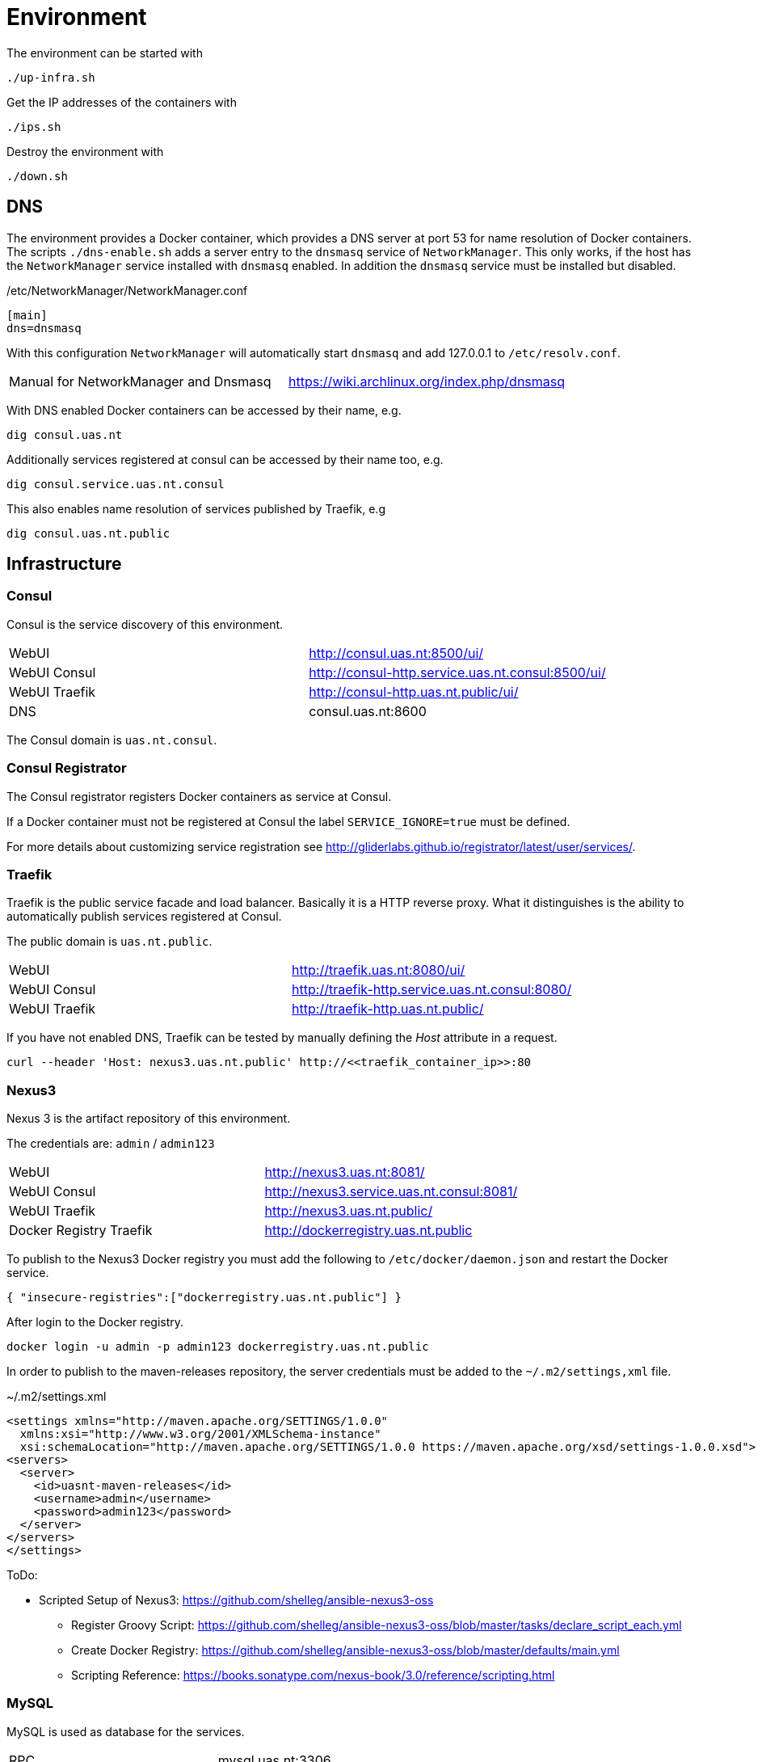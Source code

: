 = Environment

The environment can be started with

    ./up-infra.sh

Get the IP addresses of the containers with

    ./ips.sh

Destroy the environment with

    ./down.sh

== DNS

The environment provides a Docker container, which provides a DNS server at port 53 for name resolution of Docker containers.
The scripts `./dns-enable.sh` adds a server entry to the `dnsmasq` service of `NetworkManager`.
This only works, if the host has the `NetworkManager` service installed with `dnsmasq` enabled. In addition the `dnsmasq` service must be installed but disabled.

./etc/NetworkManager/NetworkManager.conf
----
[main]
dns=dnsmasq
----

With this configuration `NetworkManager` will automatically start `dnsmasq` and add 127.0.0.1 to `/etc/resolv.conf`.

|=======================================================================================
| Manual for NetworkManager and Dnsmasq | https://wiki.archlinux.org/index.php/dnsmasq
|=======================================================================================

With DNS enabled Docker containers can be accessed by their name, e.g.

    dig consul.uas.nt

Additionally services registered at consul can be accessed by their name too, e.g.

    dig consul.service.uas.nt.consul

This also enables name resolution of services published by Traefik, e.g

   dig consul.uas.nt.public


== Infrastructure

=== Consul

Consul is the service discovery of this environment.

|=======================================================================================
| WebUI         | http://consul.uas.nt:8500/ui/
| WebUI Consul  | http://consul-http.service.uas.nt.consul:8500/ui/
| WebUI Traefik | http://consul-http.uas.nt.public/ui/
| DNS           | consul.uas.nt:8600
|=======================================================================================

The Consul domain is `uas.nt.consul`.

=== Consul Registrator

The Consul registrator registers Docker containers as service at Consul.

If a Docker container must not be registered at Consul the label `SERVICE_IGNORE=true` must be defined.

For more details about customizing service registration see http://gliderlabs.github.io/registrator/latest/user/services/.

=== Traefik

Traefik is the public service facade and load balancer. Basically it is a HTTP reverse proxy.
What it distinguishes is the ability to automatically publish services registered at Consul.

The public domain is `uas.nt.public`.

|=======================================================================================
| WebUI         | http://traefik.uas.nt:8080/ui/
| WebUI Consul  | http://traefik-http.service.uas.nt.consul:8080/
| WebUI Traefik | http://traefik-http.uas.nt.public/
|=======================================================================================

If you have not enabled DNS, Traefik can be tested by manually defining the _Host_ attribute in a request.

    curl --header 'Host: nexus3.uas.nt.public' http://<<traefik_container_ip>>:80

=== Nexus3

Nexus 3 is the artifact repository of this environment.

The credentials are: `admin` / `admin123`

|=======================================================================================
| WebUI                   | http://nexus3.uas.nt:8081/
| WebUI Consul            | http://nexus3.service.uas.nt.consul:8081/
| WebUI Traefik           | http://nexus3.uas.nt.public/
| Docker Registry Traefik | http://dockerregistry.uas.nt.public
|=======================================================================================

To publish to the Nexus3 Docker registry you must add the following to `/etc/docker/daemon.json` and restart the Docker service.

    { "insecure-registries":["dockerregistry.uas.nt.public"] }

After login to the Docker registry.

    docker login -u admin -p admin123 dockerregistry.uas.nt.public

In order to publish to the maven-releases repository, the server credentials must be added to the `~/.m2/settings,xml` file.

.~/.m2/settings.xml
[source,xml]
----
<settings xmlns="http://maven.apache.org/SETTINGS/1.0.0"
  xmlns:xsi="http://www.w3.org/2001/XMLSchema-instance"
  xsi:schemaLocation="http://maven.apache.org/SETTINGS/1.0.0 https://maven.apache.org/xsd/settings-1.0.0.xsd">
<servers>
  <server>
    <id>uasnt-maven-releases</id>
    <username>admin</username>
    <password>admin123</password>
  </server>
</servers>
</settings>
----

ToDo:

* Scripted Setup of Nexus3: https://github.com/shelleg/ansible-nexus3-oss
** Register Groovy Script: https://github.com/shelleg/ansible-nexus3-oss/blob/master/tasks/declare_script_each.yml
** Create Docker Registry: https://github.com/shelleg/ansible-nexus3-oss/blob/master/defaults/main.yml
** Scripting Reference: https://books.sonatype.com/nexus-book/3.0/reference/scripting.html

=== MySQL

MySQL is used as database for the services.

|=======================================================================================
| RPC        | mysql.uas.nt:3306
| RPC Consul | mysql.service.uas.nt.consul:3306
|=======================================================================================

Credentials:
|=======================================================================================
| Root User     | root
| Root Password | root
| DB User       | dbuser
| DB Password   | dbuser
| Database      | uasnt
|=======================================================================================

=== RabbitMQ

RabbitMQ is the messaging broker for the services.

|=======================================================================================
| RPC           | rabbitmq.uas.nt:5672
| RPC Consul    | rabbitmq.service.uas.nt.consul:5672
| WebUI         | http://rabbitmq.uas.nt:15672
| WebUI Consul  | http://rabbitmq-http.service.uas.nt.consul:15672
| WebUI Traefik | http://rabbitmq-http.uas.nt.public
|=======================================================================================

Credentials:
|=======================================================================================
| User          | mquser
| Password      | mquser
| Virtual Host  | uasnt
| Erlang Cookie | uasnt
| Node          | rabbit@rabbitmq
|=======================================================================================